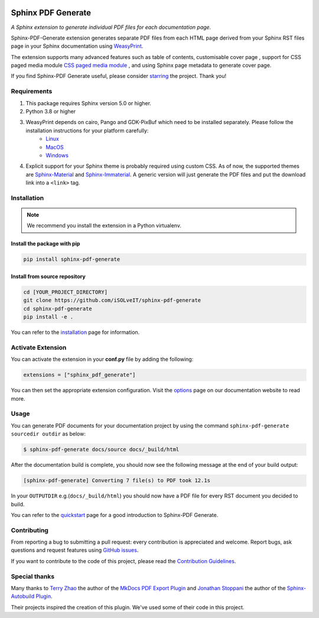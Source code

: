 .. _github-issues: https://github.com/iSOLveIT/sphinx-pdf-generate/issues

.. |github-issues| replace:: GitHub issues

.. _weasyprint-linux: https://doc.courtbouillon.org/weasyprint/stable/first_steps.html#linux

.. |weasyprint-linux| replace:: Linux

.. _weasyprint-macos: https://doc.courtbouillon.org/weasyprint/stable/first_steps.html#macos

.. |weasyprint-macos| replace:: MacOS

.. _weasyprint-windows: https://doc.courtbouillon.org/weasyprint/stable/first_steps.html#windows

.. |weasyprint-windows| replace:: Windows

.. _sphinx-material: https://github.com/bashtage/sphinx-material/

.. |sphinx-material| replace:: Sphinx-Material

.. _sphinx-immaterial: https://github.com/jbms/sphinx-immaterial/

.. |sphinx-immaterial| replace:: Sphinx-Immaterial

.. _contributing: https://isolveit.github.io/sphinx-pdf-generate/contribute.html

.. |contributing| replace:: Contribution Guidelines

.. image:: https://img.shields.io/pypi/dm/sphinx-pdf-generate.svg
   :target: https://pypi.python.org/pypi/sphinx-pdf-generate
   :alt: Downloads
.. image:: https://img.shields.io/pypi/l/sphinx-pdf-generate.svg
   :target: https://pypi.python.org/pypi/sphinx-pdf-generate
   :alt: License
.. image:: https://img.shields.io/pypi/pyversions/sphinx-pdf-generate.svg
   :target: https://pypi.python.org/pypi/sphinx-pdf-generate
   :alt: Supported versions
.. image:: https://github.com/iSOLveIT/sphinx-pdf-generate/actions/workflows/main.yaml/badge.svg
   :target: https://github.com/iSOLveIT/sphinx-pdf-generate/actions/main.yaml
   :alt: GitHub Docs CI Action status
.. image:: https://github.com/iSOLveIT/sphinx-pdf-generate/actions/workflows/ci.yaml/badge.svg
   :target: https://github.com/iSOLveIT/sphinx-pdf-generate/actions
   :alt: GitHub CI Action status
.. image:: https://img.shields.io/pypi/v/sphinx-pdf-generate.svg
   :target: https://pypi.python.org/pypi/sphinx-pdf-generate
   :alt: PyPI Package latest release
.. image:: https://img.shields.io/badge/code%20style-black-000000.svg
   :target: https://github.com/psf/black
   :alt: black code style

Sphinx PDF Generate
===================

*A Sphinx extension to generate individual PDF files for each documentation page.*

Sphinx-PDF-Generate extension generates separate PDF files from each HTML page derived from your Sphinx RST files page
in your Sphinx documentation using `WeasyPrint <http://weasyprint.org/>`_.

The extension supports many advanced features such as table of contents, customisable cover page
, support for CSS paged media module `CSS paged media module <https://developer.mozilla.org/en-US/docs/Web/CSS/@page>`_
, and using Sphinx page metadata to generate cover page.

If you find Sphinx-PDF Generate useful, please consider `starring  <https://github.com/iSOLveIT/sphinx-pdf-generate>`_ the project. Thank you!

Requirements
------------

1. This package requires Sphinx version 5.0 or higher.
2. Python 3.8 or higher
3. WeasyPrint depends on cairo, Pango and GDK-PixBuf which need to be installed separately. Please follow the installation instructions for your platform carefully:
    - |weasyprint-linux|_
    - |weasyprint-macos|_
    - |weasyprint-windows|_
4. Explicit support for your Sphinx theme is probably required using custom CSS. As of now, the supported themes are |sphinx-material|_ and |sphinx-immaterial|_.
   A generic version will just generate the PDF files and put the download link into a ``<link>`` tag.

Installation
------------

.. note::

    We recommend you install the extension in a Python virtualenv.

Install the package with pip
++++++++++++++++++++++++++++

.. code-block:: bash

    pip install sphinx-pdf-generate


Install from source repository
++++++++++++++++++++++++++++++

.. code-block:: bash

    cd [YOUR_PROJECT_DIRECTORY]
    git clone https://github.com/iSOLveIT/sphinx-pdf-generate
    cd sphinx-pdf-generate
    pip install -e .

You can refer to the `installation <https://isolveit.github.io/sphinx-pdf-generate/install.html>`_ page for information.

Activate Extension
------------------

You can activate the extension in your **conf.py** file by adding the following:

.. code-block:: python

    extensions = ["sphinx_pdf_generate"]

You can then set the appropriate extension configuration. Visit the `options <https://isolveit.github.io/sphinx-pdf-generate/options.html>`_  page on our documentation website to read more.

Usage
-----
You can generate PDF documents for your documentation project by using the command ``sphinx-pdf-generate sourcedir outdir`` as below:

.. code-block:: bash

    $ sphinx-pdf-generate docs/source docs/_build/html

After the documentation build is complete, you should now see the following message at the end of your build output:

.. code-block:: bash

    [sphinx-pdf-generate] Converting 7 file(s) to PDF took 12.1s

In your ``OUTPUTDIR`` e.g.(``docs/_build/html``) you should now have a PDF file for every RST document you decided to build.

You can refer to the `quickstart <https://isolveit.github.io/sphinx-pdf-generate/quickstart.html>`_ page for a good introduction to Sphinx-PDF Generate.

Contributing
------------

From reporting a bug to submitting a pull request: every contribution is appreciated and welcome. Report bugs, ask questions and request features using |github-issues|_.

If you want to contribute to the code of this project, please read the |contributing|_.

Special thanks
--------------

Many thanks to `Terry Zhao <https://github.com/zhaoterryy>`_ the author of the `MkDocs PDF Export Plugin <https://github.com/zhaoterryy/mkdocs-pdf-export-plugin>`_ and `Jonathan  Stoppani <https://github.com/GaretJax>`_ the author of the `Sphinx-Autobuild Plugin <https://github.com/executablebooks/sphinx-autobuild>`_.

Their projects inspired the creation of this plugin. We've used some of their code in this project.

